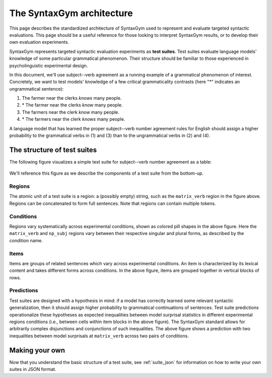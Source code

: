 .. _architecture:

The SyntaxGym architecture
==========================

This page describes the standardized architecture of SyntaxGym used to
represent and evaluate targeted syntactic evaluations. This page should be a
useful reference for those looking to interpret SyntaxGym results, or to
develop their own evaluation experiments.

SyntaxGym represents targeted syntactic evaluation experiments as **test
suites**. Test suites evaluate language models' knowledge of some particular
grammatical phenomenon. Their structure should be familiar to those experienced
in psycholinguistic experimental design.

In this document, we'll use subject--verb agreement as a running example of a
grammatical phenomenon of interest. Concretely, we want to test models'
knowledge of a few critical grammaticality contrasts (here "\*" indicates an
ungrammatical sentence):

1. The farmer near the clerks *knows* many people.
2. \* The farmer near the clerks *know* many people.
3. The farmers near the clerk *know* many people.
4. \* The farmers near the clerk *knows* many people.

A language model that has learned the proper subject--verb number agreement
rules for English should assign a higher probability to the grammatical verbs
in (1) and (3) than to the ungrammatical verbs in (2) and (4).

The structure of test suites
----------------------------

The following figure visualizes a simple test suite for subject--verb number
agreement as a table:

.. figure:: architecture.png

We'll reference this figure as we describe the components of a test suite from
the bottom-up.

Regions
^^^^^^^

The atomic unit of a test suite is a region: a (possibly empty) string, such as
the ``matrix_verb`` region in the figure above. Regions can be concatenated to
form full sentences. Note that regions can contain multiple tokens.

.. A region is a chunk of a sentence that we are interested in comparing across conditions. Each sentence in a test suite is partitioned into the same regions. % The surprisal of a region is calculated by aggregating the surprisals of each token in the region. Possible aggregation metrics include the sum surprisal, mean surprisal, etc.

Conditions
^^^^^^^^^^

Regions vary systematically across experimental conditions, shown as colored
pill shapes in the above figure. Here the ``matrix_verb`` and ``np_subj``
regions vary between their respective singular and plural forms, as described
by the condition name.

Items
^^^^^

Items are groups of related sentences which vary across experimental
conditions. An item is characterized by its lexical content and takes different
forms across conditions. In the above figure, items are grouped together in
vertical blocks of rows.

Predictions
^^^^^^^^^^^

Test suites are designed with a hypothesis in mind: if a model has correctly
learned some relevant syntactic generalization, then it should assign higher
probability to grammatical continuations of sentences. Test suite predictions
operationalize these hypotheses as expected inequalities between model
surprisal statistics in different experimental regions conditions (i.e.,
between cells within item blocks in the above figure). The SyntaxGym standard
allows for arbitrarily complex disjunctions and conjunctions of such
inequalities. The above figure shows a prediction with two inequalities between
model surprisals at ``matrix_verb`` across two pairs of conditions.



Making your own
---------------

Now that you understand the basic structure of a test suite, see
:ref:`suite_json` for information on how to write your own suites in JSON
format.
